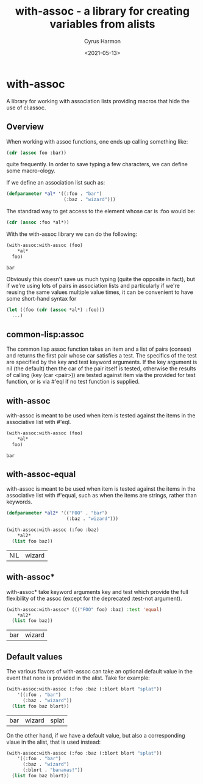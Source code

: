 #+TITLE: with-assoc - a library for creating variables from alists
#+DATE: <2021-05-13>
#+AUTHOR: Cyrus Harmon
#+HTML_DOCTYPE: html5
#+LATEX_HEADER: \usepackage[margin=1in]{geometry}

* with-assoc
A library for working with association lists providing macros that
hide the use of cl:assoc.

** Overview
When working with assoc functions, one ends up calling something like:

#+begin_src lisp :eval no
  (cdr (assoc foo :bar))
#+end_src

quite frequently. In order to save typing a few characters, we can
define some macro-ology.

If we define an association list such as:

#+begin_src lisp :session
  (defparameter *al* '((:foo . "bar")
                       (:baz . "wizard")))
#+end_src

#+RESULTS:
: *AL*

The standrad way to get access to the element whose car is :foo would be:
#+begin_src lisp :session
  (cdr (assoc :foo *al*))
#+end_src

#+RESULTS:
: bar

With the with-assoc library we can do the following:

#+begin_src lisp :session :exports both :results value verbatim
  (with-assoc:with-assoc (foo)
      *al*
    foo)
#+end_src

#+RESULTS:
: bar

Obviously this doesn't save us much typing (quite the opposite in
fact), but if we're using lots of pairs in association lists and
particularly if we're reusing the same values multiple value times, it
can be convenient to have some short-hand syntax for

#+begin_src lisp :eval no
  (let ((foo (cdr (assoc *al*) :foo)))
    ...)
#+end_src

** common-lisp:assoc
The common lisp assoc function takes an item and a list of pairs
(conses) and returns the first pair whose car satisfies a test. The
specifics of the test are specified by the key and test keyword
arguments. If the key argument is nil (the default) then the car of
the pair itself is tested, otherwise the results of calling (key (car
<pair>)) are tested against item via the provided for test function,
or is via #'eql if no test function is supplied.


** with-assoc
with-assoc is meant to be used when item is tested against the items
in the associative list with #'eql.

#+begin_src lisp :session :exports both :results value verbatim
  (with-assoc:with-assoc (foo)
      *al*
    foo)
#+end_src

#+RESULTS:
: bar

** with-assoc-equal
with-assoc is meant to be used when item is tested against the items
in the associative list with #'equal, such as when the items are
strings, rather than keywords.

#+begin_src lisp :sessino :exports both :results value verbatim
  (defparameter *al2* '(("FOO" . "bar")
                        (:baz . "wizard")))

  (with-assoc:with-assoc (:foo :baz)
      *al2*
    (list foo baz))
#+end_src

#+RESULTS:
| NIL | wizard |

** with-assoc*
with-assoc* take keyword arguments key and test which provide the full
flexibility of the assoc (except for the deprecated :test-not
argument).

#+begin_src lisp :session :exports both :results value verbatim
  (with-assoc:with-assoc* ((("FOO" foo) :baz) :test 'equal)
      *al2*
    (list foo baz))
#+end_src

#+RESULTS:
| bar | wizard |

** Default values
The various flavors of with-assoc can take an optional default value
in the event that none is provided in the alist. Take for example:

#+begin_src lisp :session :exports both :results value verbatim
  (with-assoc:with-assoc (:foo :baz (:blort blort "splat"))
      '((:foo . "bar")
        (:baz . "wizard"))
    (list foo baz blort))
#+end_src

#+RESULTS:
| bar | wizard | splat |

On the other hand, if we have a default value, but also a corresponding vlaue in the alist, that is used instead:

#+begin_src lisp :session :exports both :results value verbatim
  (with-assoc:with-assoc (:foo :baz (:blort blort "splat"))
      '((:foo . "bar")
        (:baz . "wizard")
        (:blort . "bananas!"))
    (list foo baz blort))
#+end_src
